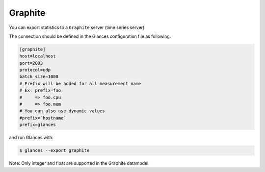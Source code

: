 .. _graphite:

Graphite
========

You can export statistics to a ``Graphite`` server (time series server).

The connection should be defined in the Glances configuration file as
following:

.. code-block:: ini

    [graphite]
    host=localhost
    port=2003
    protocol=udp
    batch_size=1000
    # Prefix will be added for all measurement name
    # Ex: prefix=foo
    #     => foo.cpu
    #     => foo.mem
    # You can also use dynamic values
    #prefix=`hostname`
    prefix=glances

and run Glances with:

.. code-block:: console

    $ glances --export graphite


Note: Only integer and float are supported in the Graphite datamodel.
